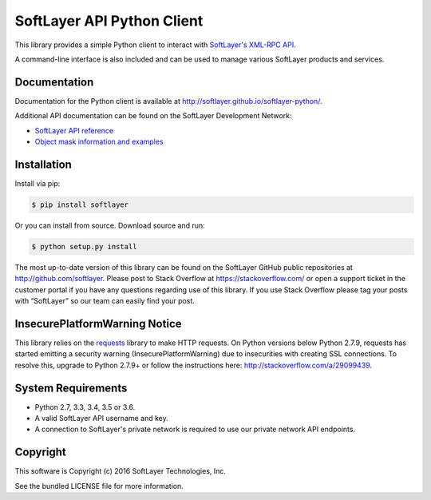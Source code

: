 SoftLayer API Python Client
===========================
.. image:: https://travis-ci.org/softlayer/softlayer-python.svg?branch=master
    :target: https://travis-ci.org/softlayer/softlayer-python

.. image:: https://landscape.io/github/softlayer/softlayer-python/master/landscape.svg
    :target: https://landscape.io/github/softlayer/softlayer-python/master

.. image:: https://badge.fury.io/py/SoftLayer.svg
    :target: http://badge.fury.io/py/SoftLayer

.. image:: https://coveralls.io/repos/github/softlayer/softlayer-python/badge.svg?branch=master
    :target: https://coveralls.io/github/softlayer/softlayer-python?branch=master


This library provides a simple Python client to interact with `SoftLayer's
XML-RPC API <http://developer.softlayer.com/reference/softlayerapi>`_.

A command-line interface is also included and can be used to manage various
SoftLayer products and services.


Documentation
-------------
Documentation for the Python client is available at
http://softlayer.github.io/softlayer-python/.

Additional API documentation can be found on the SoftLayer Development Network:

* `SoftLayer API reference
  <http://developer.softlayer.com/reference/softlayerapi>`_
* `Object mask information and examples
  <http://developer.softlayer.com/article/Object-Masks>`_

Installation
------------
Install via pip:

.. code-block:: bash

	$ pip install softlayer


Or you can install from source. Download source and run:

.. code-block:: bash

	$ python setup.py install


The most up-to-date version of this library can be found on the SoftLayer
GitHub public repositories at http://github.com/softlayer. Please post to Stack Overflow at https://stackoverflow.com/ or open a support ticket in the customer portal if you have any questions regarding use of this library. If you use Stack Overflow please tag your posts with “SoftLayer” so our team can easily find your post. 

InsecurePlatformWarning Notice
------------------------------
This library relies on the `requests <http://docs.python-requests.org/>`_ library to make HTTP requests. On Python versions below Python 2.7.9, requests has started emitting a security warning (InsecurePlatformWarning) due to insecurities with creating SSL connections. To resolve this, upgrade to Python 2.7.9+ or follow the instructions here: http://stackoverflow.com/a/29099439.

System Requirements
-------------------
* Python 2.7, 3.3, 3.4, 3.5 or 3.6.
* A valid SoftLayer API username and key.
* A connection to SoftLayer's private network is required to use
  our private network API endpoints.


Copyright
---------
This software is Copyright (c) 2016 SoftLayer Technologies, Inc.

See the bundled LICENSE file for more information.


